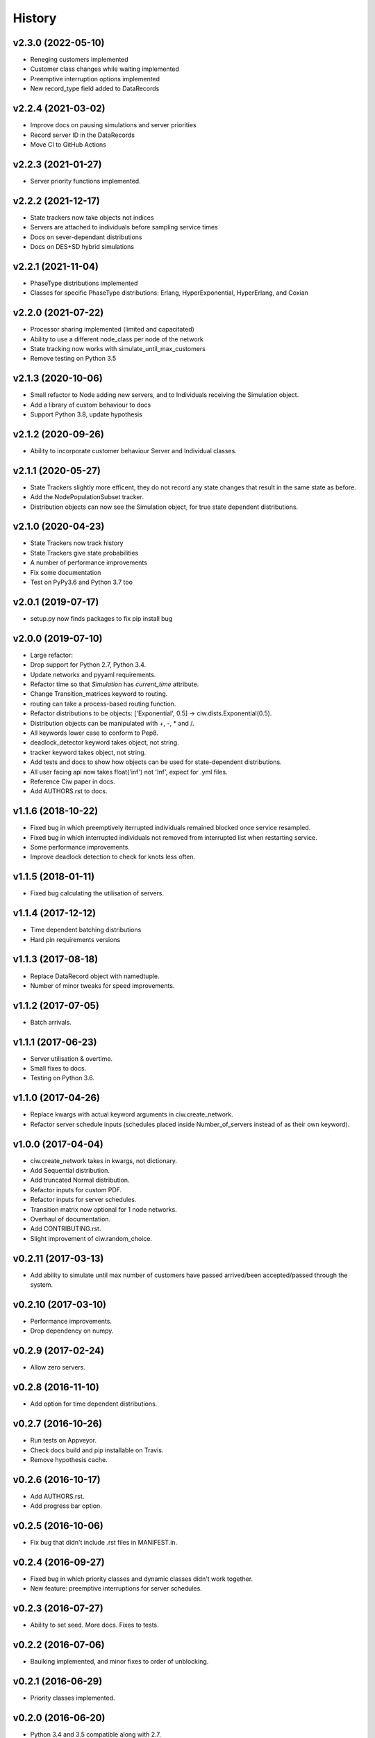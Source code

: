 History
-------

v2.3.0 (2022-05-10)
~~~~~~~~~~~~~~~~~~~
- Reneging customers implemented
- Customer class changes while waiting implemented
- Preemptive interruption options implemented
- New record_type field added to DataRecords

v2.2.4 (2021-03-02)
~~~~~~~~~~~~~~~~~~~
- Improve docs on pausing simulations and server priorities
- Record server ID in the DataRecords
- Move CI to GitHub Actions

v2.2.3 (2021-01-27)
~~~~~~~~~~~~~~~~~~~
- Server priority functions implemented.

v2.2.2 (2021-12-17)
~~~~~~~~~~~~~~~~~~~
- State trackers now take objects not indices
- Servers are attached to individuals before sampling service times
- Docs on sever-dependant distributions
- Docs on DES+SD hybrid simulations

v2.2.1 (2021-11-04)
~~~~~~~~~~~~~~~~~~~
- PhaseType distributions implemented
- Classes for specific PhaseType distributions: Erlang, HyperExponential, HyperErlang, and Coxian

v2.2.0 (2021-07-22)
~~~~~~~~~~~~~~~~~~~
- Processor sharing implemented (limited and capacitated)
- Ability to use a different node_class per node of the network
- State tracking now works with simulate_until_max_customers
- Remove testing on Python 3.5

v2.1.3 (2020-10-06)
~~~~~~~~~~~~~~~~~~~
- Small refactor to Node adding new servers, and to Individuals receiving the Simulation object.
- Add a library of custom behaviour to docs
- Support Python 3.8, update hypothesis

v2.1.2 (2020-09-26)
~~~~~~~~~~~~~~~~~~~
- Ability to incorporate customer behaviour Server and Individual classes.

v2.1.1 (2020-05-27)
~~~~~~~~~~~~~~~~~~~~
- State Trackers slightly more efficent, they do not record any state changes that result in the same state as before.
- Add the NodePopulationSubset tracker.
- Distribution objects can now see the Simulation object, for true state dependent distributions.

v2.1.0 (2020-04-23)
~~~~~~~~~~~~~~~~~~~
- State Trackers now track history
- State Trackers give state probabilities
- A number of performance improvements
- Fix some documentation
- Test on PyPy3.6 and Python 3.7 too

v2.0.1 (2019-07-17)
~~~~~~~~~~~~~~~~~~~
- setup.py now finds packages to fix pip install bug

v2.0.0 (2019-07-10)
~~~~~~~~~~~~~~~~~~~
- Large refactor:
- Drop support for Python 2.7, Python 3.4.
- Update networkx and pyyaml requirements.
- Refactor time so that `Simulation` has `current_time` attribute.
- Change Transition_matrices keyword to routing.
- routing can take a process-based routing function.
- Refactor distributions to be objects: ['Exponential', 0.5] -> ciw.dists.Exponential(0.5).
- Distribution objects can be manipulated with +, -, * and /.
- All keywords lower case to conform to Pep8.
- deadlock_detector keyword takes object, not string.
- tracker keyword takes object, not string.
- Add tests and docs to show how objects can be used for state-dependent distributions.
- All user facing api now takes float('inf') not 'Inf', expect for .yml files.
- Reference Ciw paper in docs.
- Add AUTHORS.rst to docs.

v1.1.6 (2018-10-22)
~~~~~~~~~~~~~~~~~~~
- Fixed bug in which preemptively iterrupted individuals remained blocked once service resampled.
- Fixed bug in which interrupted individuals not removed from interrupted list when restarting service.
- Some performance improvements.
- Improve deadlock detection to check for knots less often.


v1.1.5 (2018-01-11)
~~~~~~~~~~~~~~~~~~~
- Fixed bug calculating the utilisation of servers.

v1.1.4 (2017-12-12)
~~~~~~~~~~~~~~~~~~~
- Time dependent batching distributions
- Hard pin requirements versions

v1.1.3 (2017-08-18)
~~~~~~~~~~~~~~~~~~~
- Replace DataRecord object with namedtuple.
- Number of minor tweaks for speed improvements.

v1.1.2 (2017-07-05)
~~~~~~~~~~~~~~~~~~~
- Batch arrivals.

v1.1.1 (2017-06-23)
~~~~~~~~~~~~~~~~~~~
- Server utilisation & overtime.
- Small fixes to docs.
- Testing on Python 3.6.

v1.1.0 (2017-04-26)
~~~~~~~~~~~~~~~~~~~
- Replace kwargs with actual keyword arguments in ciw.create_network.
- Refactor server schedule inputs (schedules placed inside Number_of_servers instead of as their own keyword).

v1.0.0 (2017-04-04)
~~~~~~~~~~~~~~~~~~~~
- ciw.create_network takes in kwargs, not dictionary.
- Add Sequential distribution.
- Add truncated Normal distribution.
- Refactor inputs for custom PDF.
- Refactor inputs for server schedules.
- Transition matrix now optional for 1 node networks.
- Overhaul of documentation.
- Add CONTRIBUTING.rst.
- Slight improvement of ciw.random_choice.

v0.2.11 (2017-03-13)
~~~~~~~~~~~~~~~~~~~~
- Add ability to simulate until max number of customers have passed arrived/been accepted/passed through the system.

v0.2.10 (2017-03-10)
~~~~~~~~~~~~~~~~~~~~
- Performance improvements.
- Drop dependency on numpy.

v0.2.9 (2017-02-24)
~~~~~~~~~~~~~~~~~~~
- Allow zero servers.

v0.2.8 (2016-11-10)
~~~~~~~~~~~~~~~~~~~
- Add option for time dependent distributions.

v0.2.7 (2016-10-26)
~~~~~~~~~~~~~~~~~~~
- Run tests on Appveyor.
- Check docs build and pip installable on Travis.
- Remove hypothesis cache.

v0.2.6 (2016-10-17)
~~~~~~~~~~~~~~~~~~~
- Add AUTHORS.rst.
- Add progress bar option.

v0.2.5 (2016-10-06)
~~~~~~~~~~~~~~~~~~~
- Fix bug that didn't include .rst files in MANIFEST.in.

v0.2.4 (2016-09-27)
~~~~~~~~~~~~~~~~~~~
- Fixed bug in which priority classes and dynamic classes didn't work together.
- New feature: preemptive interruptions for server schedules.

v0.2.3 (2016-07-27)
~~~~~~~~~~~~~~~~~~~
- Ability to set seed. More docs. Fixes to tests.

v0.2.2 (2016-07-06)
~~~~~~~~~~~~~~~~~~~
- Baulking implemented, and minor fixes to order of unblocking.

v0.2.1 (2016-06-29)
~~~~~~~~~~~~~~~~~~~
- Priority classes implemented.

v0.2.0 (2016-06-20)
~~~~~~~~~~~~~~~~~~~
- Python 3.4 and 3.5 compatible along with 2.7.
- Data records now kept in list.

v0.1.1 (2016-06-06)
~~~~~~~~~~~~~~~~~~~
- Ability to incorporate behaviour nodes.
- Data records are now named tuples.

v0.1.0 (2016-04-25)
~~~~~~~~~~~~~~~~~~~
- Re-factor inputs.
- Simulation takes in a Network object.
- Helper functions to import yml and dictionary to a Network object.
- Simulation object takes optional arguments: deadlock_detector, exact, tracker.
- simulate_until_max_time() takes argument max_simulation_time.

v0.0.6 (2016-04-04)
~~~~~~~~~~~~~~~~~~~
- Exactness implemented.
- Restructure some features e.g. times_to_deadlock.
- Custom simulation names.

v0.0.5 (2016-03-18)
~~~~~~~~~~~~~~~~~~~
- State space tracker plug-and-playable.
- Add rejection dictionary.

v0.0.4 (2016-02-20)
~~~~~~~~~~~~~~~~~~~
- Empirical and UserDefined distributions added.
- Tidy ups.

v0.0.3 (2016-02-09)
~~~~~~~~~~~~~~~~~~~
- Arrival distributions.
- MMC options removed.
- Fix server schedule bugs.

v0.0.2 (2016-01-06)
~~~~~~~~~~~~~~~~~~~
- Some kwargs optional.
- Hypothesis tests.
- Minor enhancements.

v0.0.1 (2015-12-14)
~~~~~~~~~~~~~~~~~~~
- Initial release.

v0.0.1dev (2015-12-14)
~~~~~~~~~~~~~~~~~~~~~~
- Initial release (dev).
